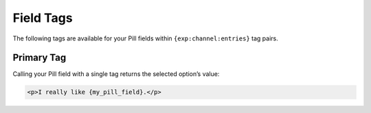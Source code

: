 Field Tags
==========

The following tags are available for your Pill fields within ``{exp:channel:entries}`` tag pairs.


Primary Tag
-----------

Calling your Pill field with a single tag returns the selected
option’s value:

.. code-block:: html

    <p>I really like {my_pill_field}.</p>
